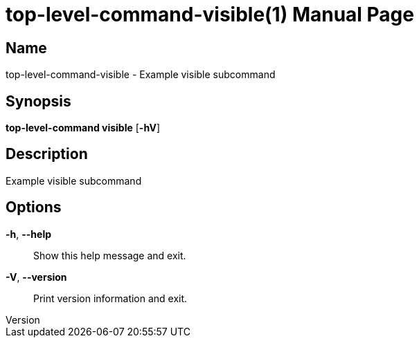 // tag::picocli-generated-full-manpage[]
// tag::picocli-generated-man-section-header[]
:doctype: manpage
:revnumber: 
:manmanual: Top-level-command Manual
:mansource: 
:man-linkstyle: pass:[blue R < >]
= top-level-command-visible(1)

// end::picocli-generated-man-section-header[]

// tag::picocli-generated-man-section-name[]
== Name

top-level-command-visible - Example visible subcommand

// end::picocli-generated-man-section-name[]

// tag::picocli-generated-man-section-synopsis[]
== Synopsis

*top-level-command visible* [*-hV*]

// end::picocli-generated-man-section-synopsis[]

// tag::picocli-generated-man-section-description[]
== Description

Example visible subcommand

// end::picocli-generated-man-section-description[]

// tag::picocli-generated-man-section-options[]
== Options

*-h*, *--help*::
  Show this help message and exit.

*-V*, *--version*::
  Print version information and exit.

// end::picocli-generated-man-section-options[]

// end::picocli-generated-full-manpage[]
